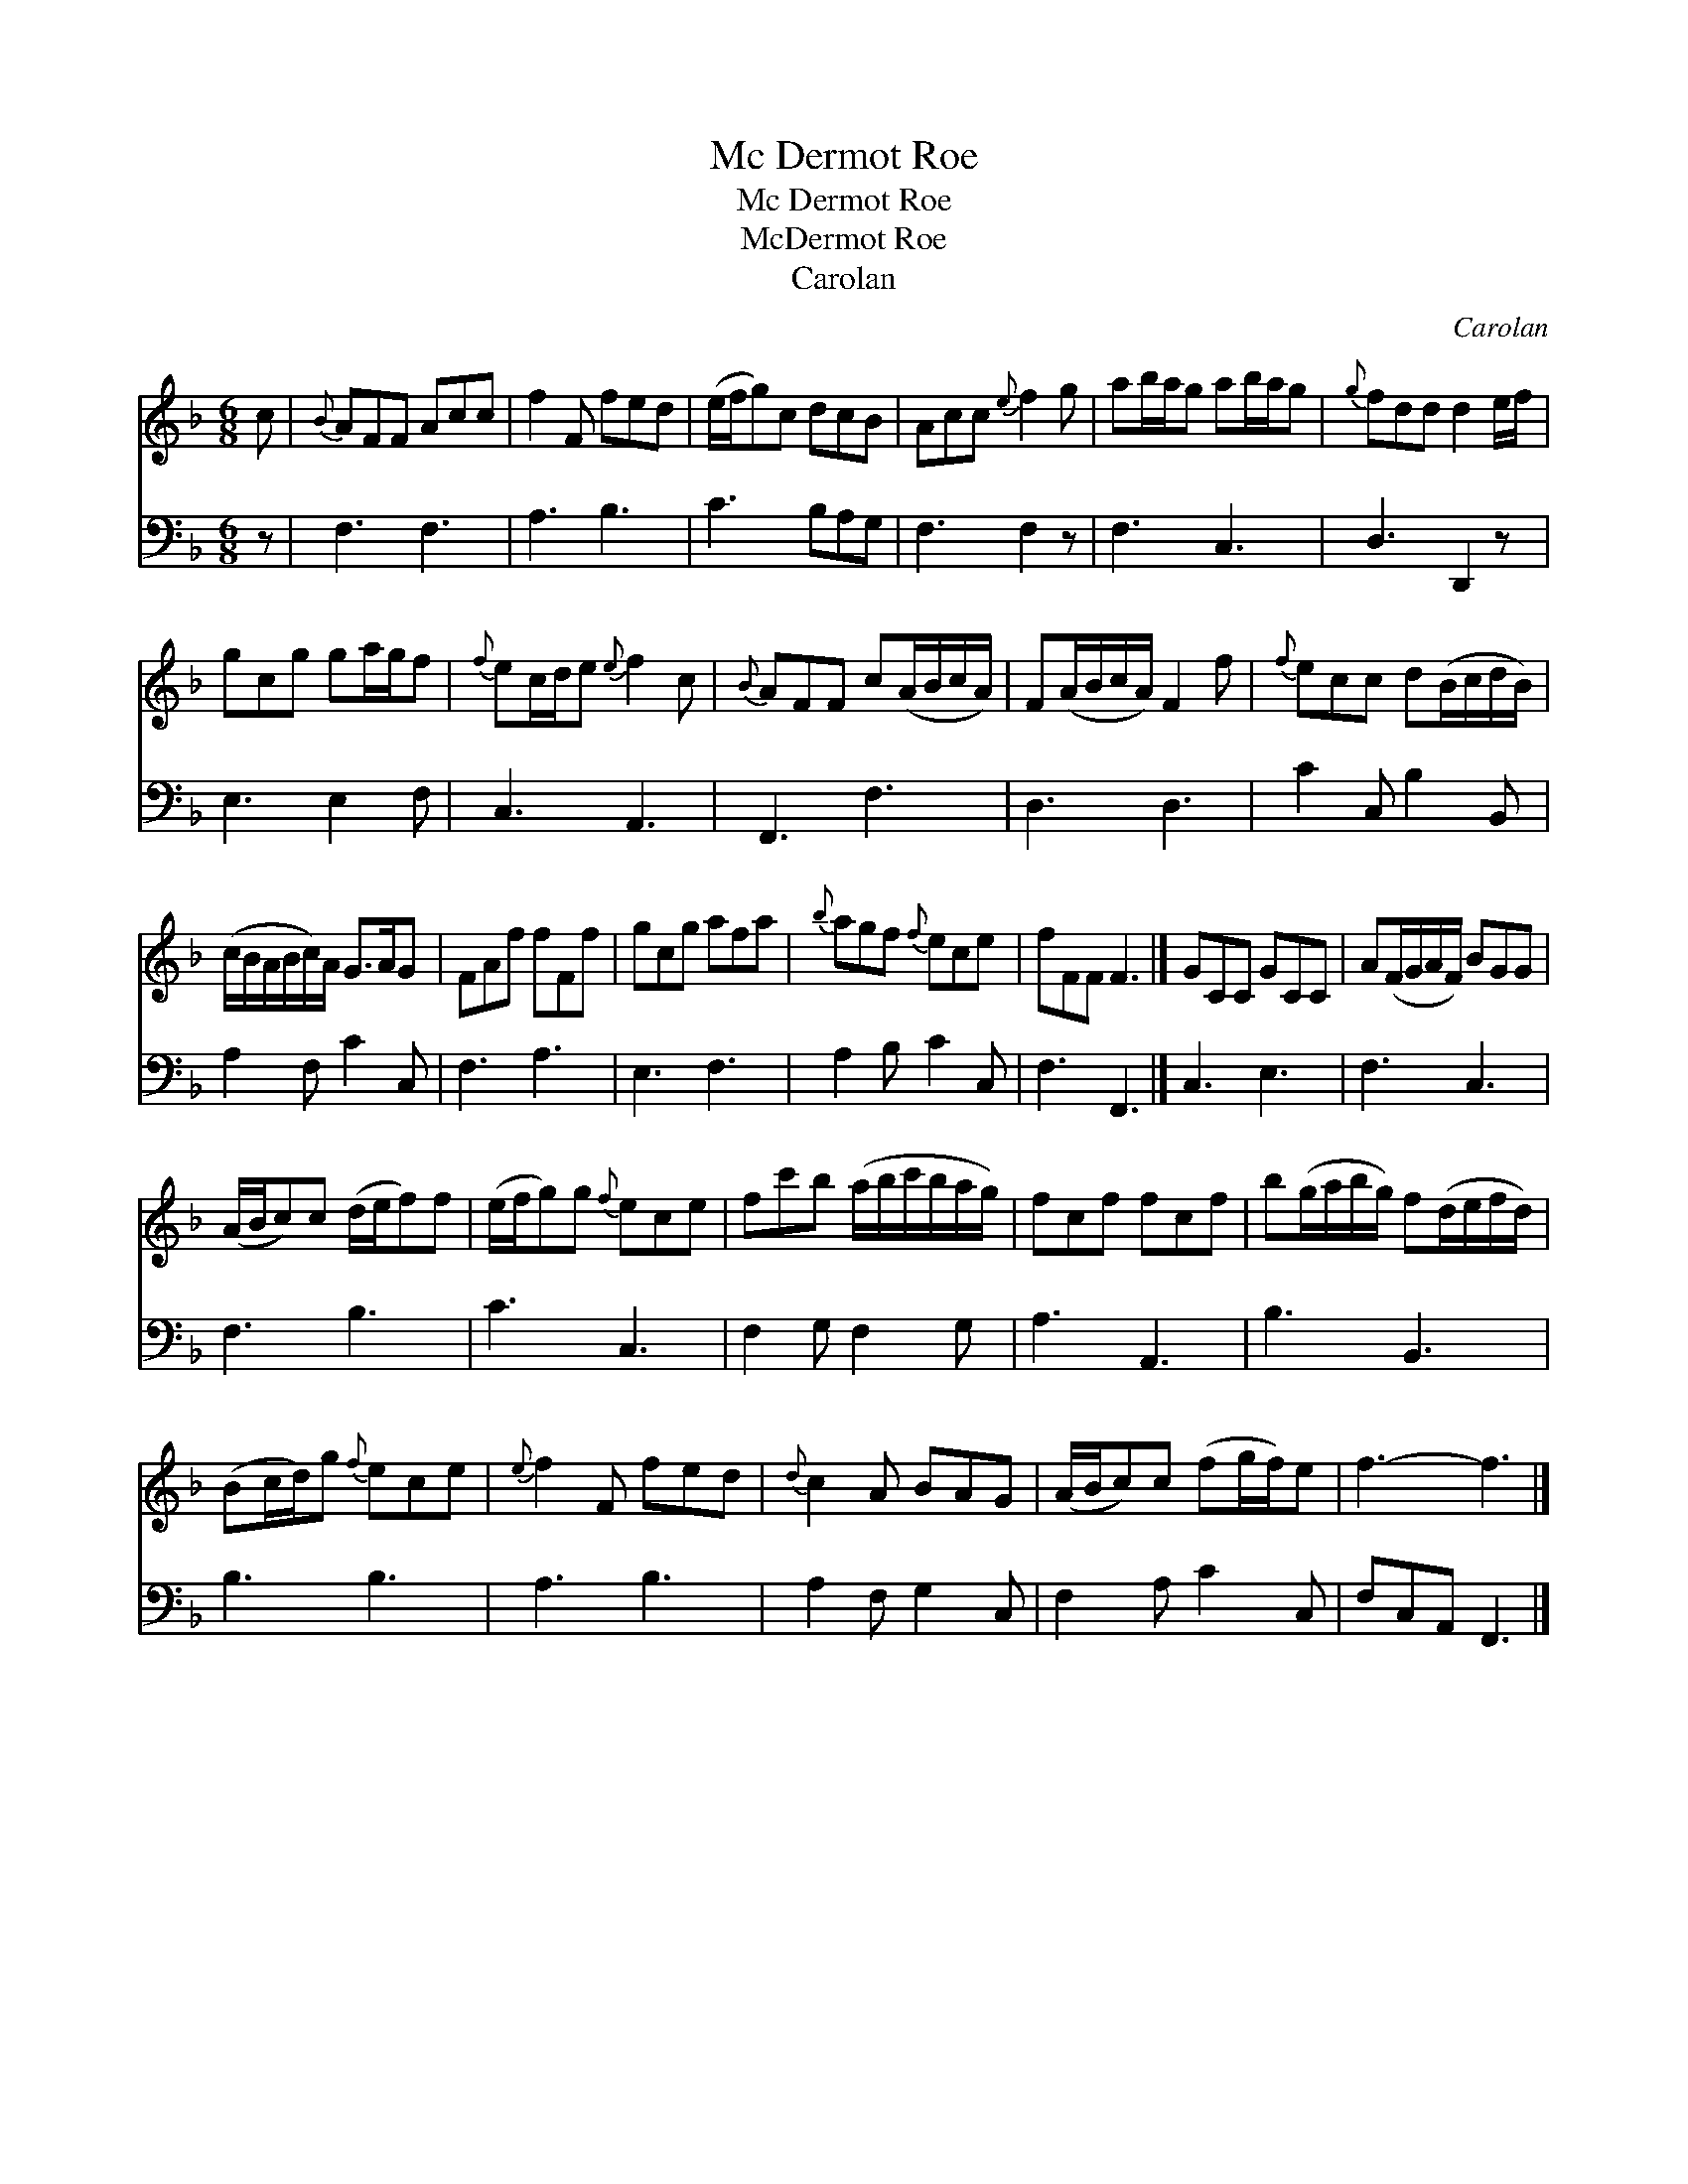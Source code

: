 X:1
T:Mc Dermot Roe
T:Mc Dermot Roe
T:McDermot Roe
T:Carolan
C:Carolan
%%score 1 2
L:1/8
M:6/8
K:F
V:1 treble 
V:2 bass 
V:1
 c |{B} AFF Acc | f2 F fed | (e/f/g)c dcB | Acc{e} f2 g | ab/a/g ab/a/g |{g} fdd d2 e/f/ | %7
 gcg ga/g/f |{f} ec/d/e{e} f2 c |{B} AFF c(A/B/c/A/) | F(A/B/c/A/) F2 f |{f} ecc d(B/c/d/B/) | %12
 (c/B/A/B/c/)A/ G>AG | FAf fFf | gcg afa |{b} agf{f} ece | fFF F3 |] GCC GCC | A(F/G/A/F/) BGG | %19
 (A/B/c)c (d/e/f)f | (e/f/g)g{f} ece | fc'b (a/b/c'/b/a/g/) | fcf fcf | b(g/a/b/g/) f(d/e/f/d/) | %24
 (Bc/d/)g{f} ece |{e} f2 F fed |{d} c2 A BAG | (A/B/c)c (fg/f/)e | f3- f3 |] %29
V:2
 z | F,3 F,3 | A,3 B,3 | C3 B,A,G, | F,3 F,2 z | F,3 C,3 | D,3 D,,2 z | E,3 E,2 F, | C,3 A,,3 | %9
 F,,3 F,3 | D,3 D,3 | C2 C, B,2 B,, | A,2 F, C2 C, | F,3 A,3 | E,3 F,3 | A,2 B, C2 C, | F,3 F,,3 |] %17
 C,3 E,3 | F,3 C,3 | F,3 B,3 | C3 C,3 | F,2 G, F,2 G, | A,3 A,,3 | B,3 B,,3 | B,3 B,3 | A,3 B,3 | %26
 A,2 F, G,2 C, | F,2 A, C2 C, | F,C,A,, F,,3 |] %29

